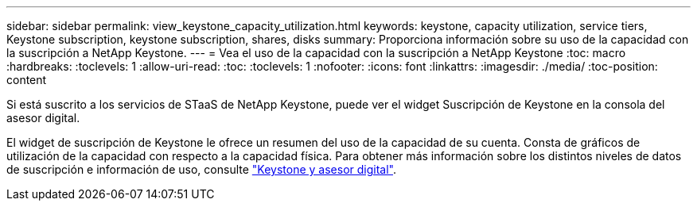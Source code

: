 ---
sidebar: sidebar 
permalink: view_keystone_capacity_utilization.html 
keywords: keystone, capacity utilization, service tiers, Keystone subscription, keystone subscription, shares, disks 
summary: Proporciona información sobre su uso de la capacidad con la suscripción a NetApp Keystone. 
---
= Vea el uso de la capacidad con la suscripción a NetApp Keystone
:toc: macro
:hardbreaks:
:toclevels: 1
:allow-uri-read: 
:toc: 
:toclevels: 1
:nofooter: 
:icons: font
:linkattrs: 
:imagesdir: ./media/
:toc-position: content


[role="lead"]
Si está suscrito a los servicios de STaaS de NetApp Keystone, puede ver el widget Suscripción de Keystone en la consola del asesor digital.

El widget de suscripción de Keystone le ofrece un resumen del uso de la capacidad de su cuenta. Consta de gráficos de utilización de la capacidad con respecto a la capacidad física. Para obtener más información sobre los distintos niveles de datos de suscripción e información de uso, consulte link:https://docs.netapp.com/us-en/keystone-staas/integrations/keystone-aiq.html["Keystone y asesor digital"^].
